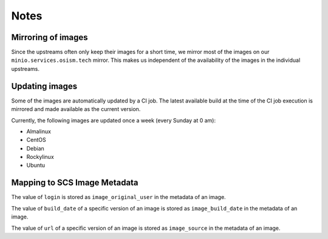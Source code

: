 =====
Notes
=====

Mirroring of images
===================

Since the upstreams often only keep their images for a short time, we mirror most of the
images on our ``minio.services.osism.tech`` mirror. This makes us independent of the
availability of the images in the individual upstreams.

Updating images
===============

Some of the images are automatically updated by a CI job. The latest available build at
the time of the CI job execution is mirrored and made available as the current version.

Currently, the following images are updated once a week (every Sunday at 0 am):

* Almalinux
* CentOS
* Debian
* Rockylinux
* Ubuntu

Mapping to SCS Image Metadata
=============================

The value of ``login`` is stored as ``image_original_user`` in the metadata of an image.

The value of ``build_date`` of a specific version of an image is stored as
``image_build_date`` in the metadata of an image.

The value of ``url`` of a specific version of an image is stored as
``image_source`` in the metadata of an image.
